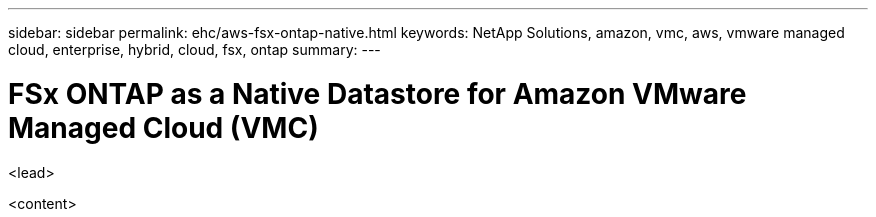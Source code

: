 ---
sidebar: sidebar
permalink: ehc/aws-fsx-ontap-native.html
keywords: NetApp Solutions, amazon, vmc, aws, vmware managed cloud, enterprise, hybrid, cloud, fsx, ontap
summary:
---

= FSx ONTAP as a Native Datastore for Amazon VMware Managed Cloud (VMC)
:hardbreaks:
:nofooter:
:icons: font
:linkattrs:
:imagesdir: ./../media/

[.lead]
<lead>

<content>
